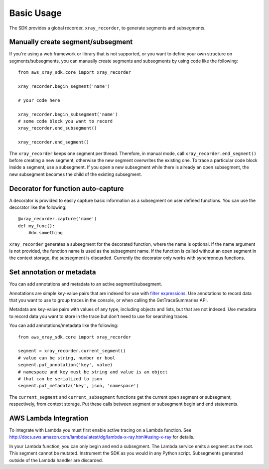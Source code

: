 .. _basic:

Basic Usage
===========

The SDK provides a global recorder, ``xray_recorder``, to generate segments and subsegments.

Manually create segment/subsegment
----------------------------------
If you're using a web framework or library that is not supported, or you want to define
your own structure on segments/subsegments, you can manually create 
segments and subsegments by using code like the following::

    from aws_xray_sdk.core import xray_recorder
    
    xray_recorder.begin_segment('name')

    # your code here

    xray_recorder.begin_subsegment('name')
    # some code block you want to record
    xray_recorder.end_subsegment()

    xray_recorder.end_segment()

The ``xray_recorder`` keeps one segment per thread.
Therefore, in manual mode, call ``xray_recorder.end_segment()`` before creating a new segment,
otherwise the new segment overwrites the existing one.
To trace a particular code block inside a segment, use a subsegment.
If you open a new subsegment while there is already an open subsegment,
the new subsegment becomes the child of the existing subsegment.

Decorator for function auto-capture
-----------------------------------
A decorator is provided to easily capture basic information as a subsegment on
user defined functions. You can use the decorator like the following::
    
    @xray_recorder.capture('name')
    def my_func():
        #do something

``xray_recorder`` generates a subsegment for the decorated function, where the name is optional.
If the name argument is not provided, the function name is used as the subsegment name.
If the function is called without an open segment in the context storage, the subsegment is discarded.
Currently the decorator only works with synchronous functions.

Set annotation or metadata
--------------------------
You can add annotations and metadata to an active segment/subsegment.

Annotations are simple key-value pairs that are indexed for use with
`filter expressions <http://docs.aws.amazon.com/xray/latest/devguide/xray-console-filters.html>`_.
Use annotations to record data that you want to use to group traces in the console,
or when calling the GetTraceSummaries API.

Metadata are key-value pairs with values of any type, including objects and lists, but that are not indexed.
Use metadata to record data you want to store in the trace but don't need to use for searching traces.

You can add annotations/metadata like the following::

    from aws_xray_sdk.core import xray_recorder

    segment = xray_recorder.current_segment()
    # value can be string, number or bool
    segment.put_annotation('key', value)
    # namespace and key must be string and value is an object
    # that can be serialized to json
    segment.put_metadata('key', json, 'namespace')

The ``current_segment`` and ``current_subsegment`` functions get the current
open segment or subsegment, respectively, from context storage.
Put these calls between segment or subsegment begin and end statements.

AWS Lambda Integration
----------------------

To integrate with Lambda you must
first enable active tracing on a Lambda function.
See http://docs.aws.amazon.com/lambda/latest/dg/lambda-x-ray.html#using-x-ray for details.

In your Lambda function, you can only begin and end a subsegment.
The Lambda service emits a segment as the root.
This segment cannot be mutated.
Instrument the SDK as you would in any Python script.
Subsegments generated outside of the Lambda handler are discarded.
